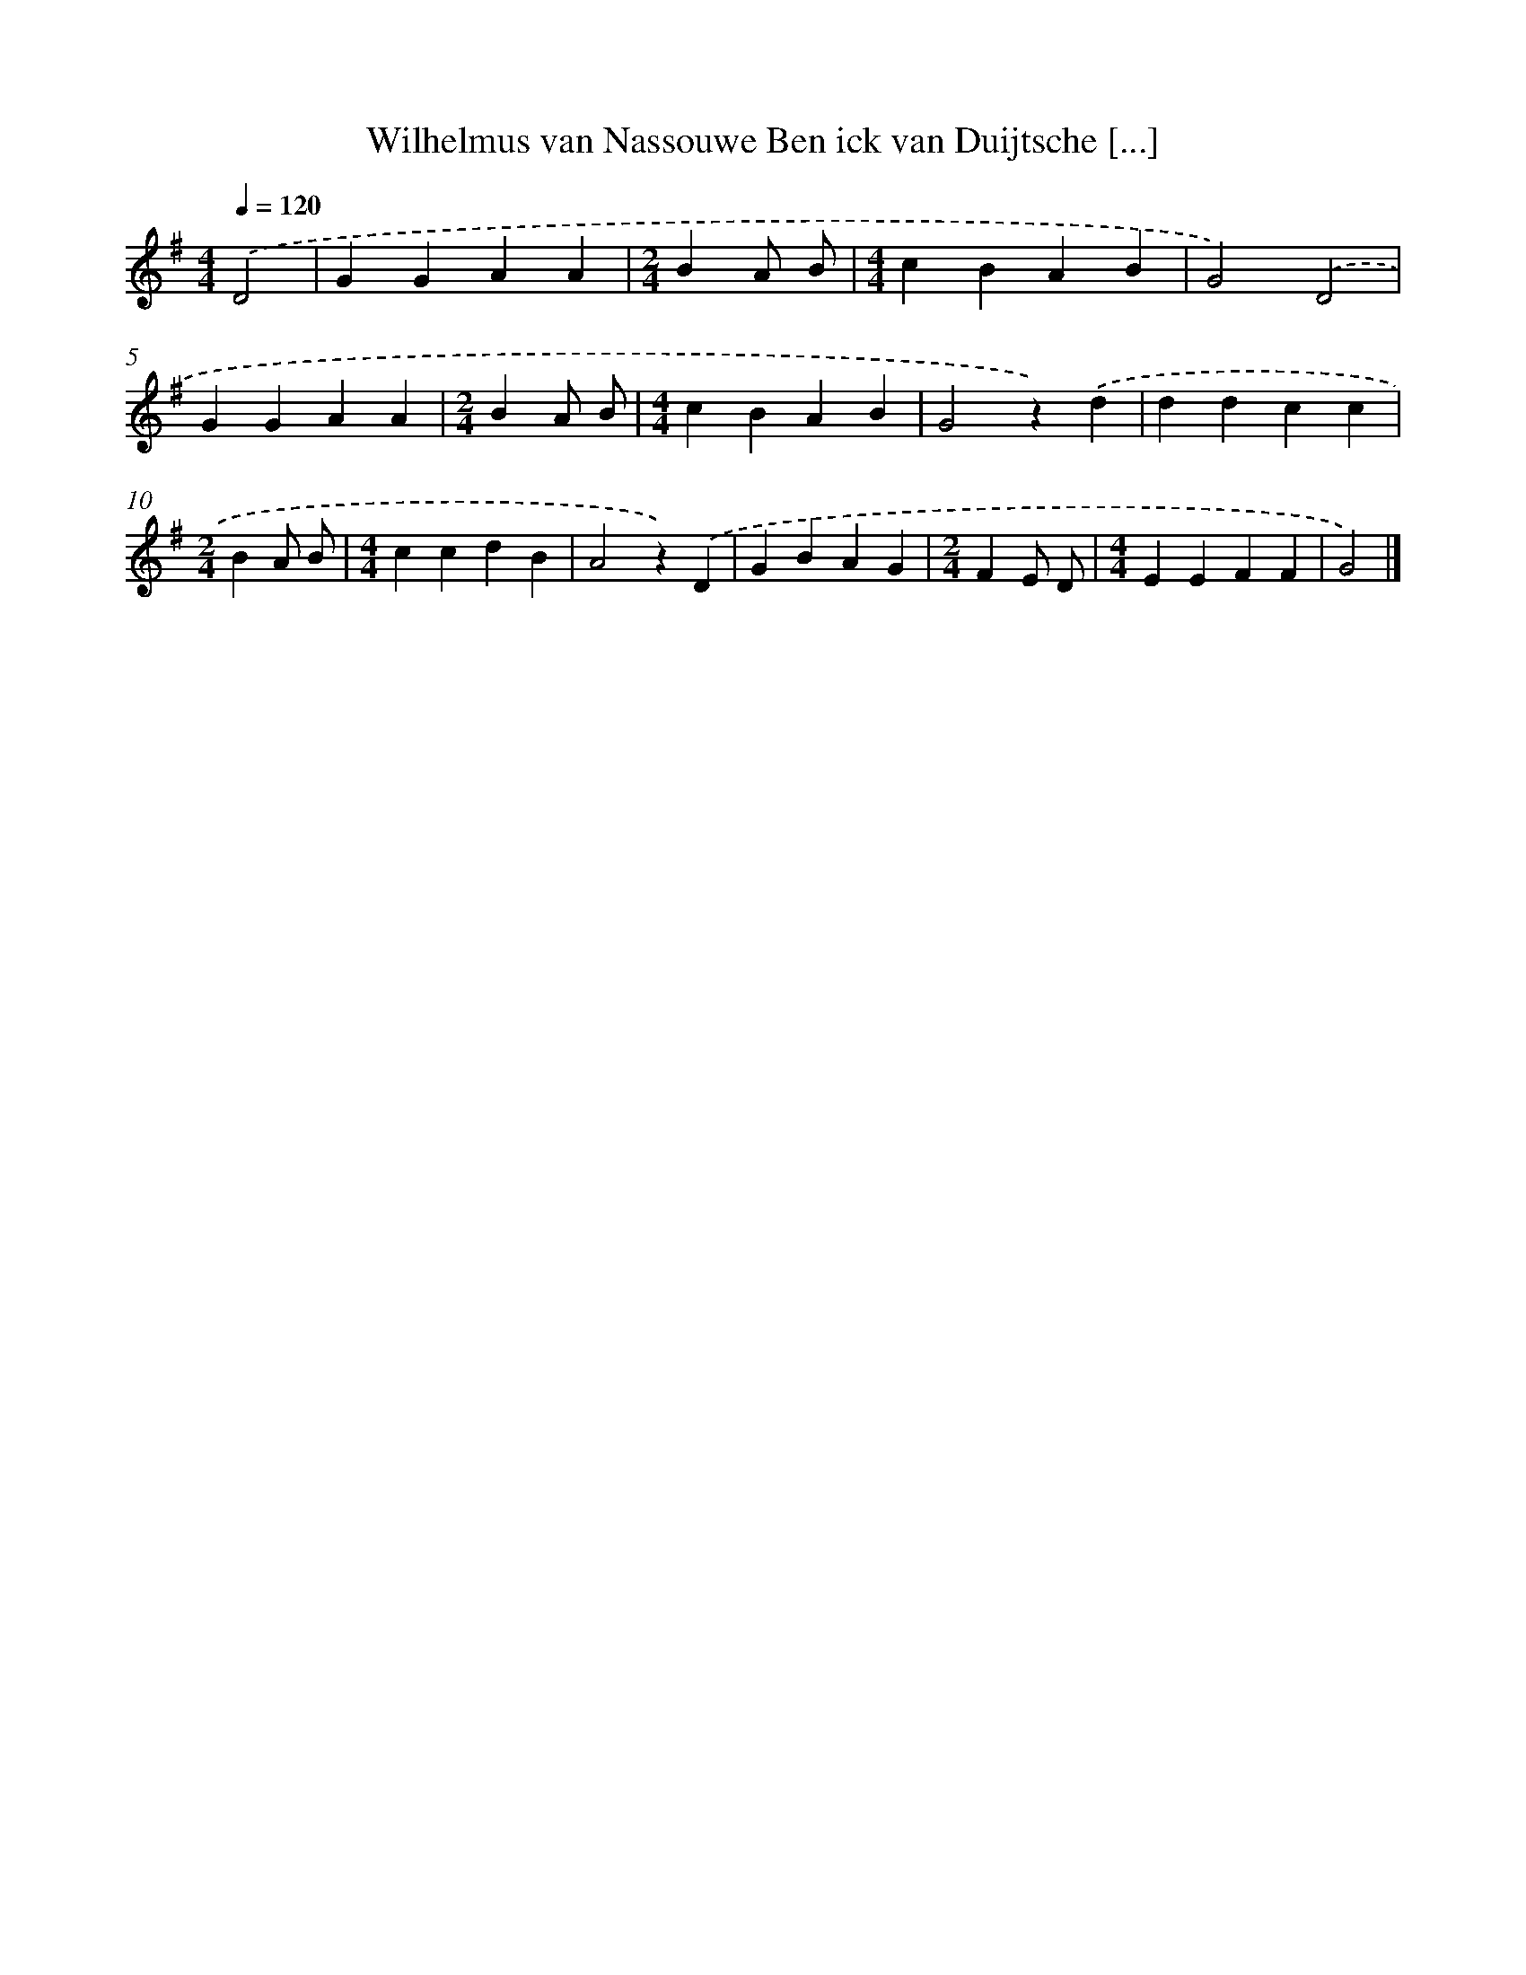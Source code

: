 X: 9002
T: Wilhelmus van Nassouwe Ben ick van Duijtsche [...]
%%abc-version 2.0
%%abcx-abcm2ps-target-version 5.9.1 (29 Sep 2008)
%%abc-creator hum2abc beta
%%abcx-conversion-date 2018/11/01 14:36:52
%%humdrum-veritas 2156904856
%%humdrum-veritas-data 3323808975
%%continueall 1
%%barnumbers 0
L: 1/4
M: 4/4
Q: 1/4=120
K: G clef=treble
.('D2 [I:setbarnb 1]|
GGAA |
[M:2/4]BA/ B/ |
[M:4/4]cBAB |
G2).('D2 |
GGAA |
[M:2/4]BA/ B/ |
[M:4/4]cBAB |
G2z).('d |
ddcc |
[M:2/4]BA/ B/ |
[M:4/4]ccdB |
A2z).('D |
GBAG |
[M:2/4]FE/ D/ |
[M:4/4]EEFF |
G2) |]
